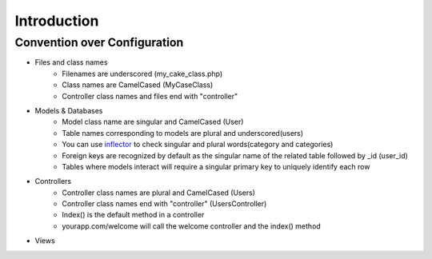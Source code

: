 Introduction
============

Convention over Configuration
----------------------------

* Files and class names
    * Filenames are underscored (my_cake_class.php)
    * Class names are CamelCased (MyCaseClass)
    * Controller class names and files end with "controller"
* Models & Databases
    * Model class name are singular and CamelCased (User)
    * Table names corresponding to models are plural and underscored(users)
    * You can use `inflector <http://inflector.cakephp.org>`_  to check singular and plural words(category and categories)
    * Foreign keys are recognized by default as the singular name of the related table followed by _id (user_id)
    * Tables where models interact will require a singular primary key to uniquely identify each row
* Controllers
    * Controller class names are plural and CamelCased (Users)
    * Controller class names end with "controller" (UsersController)
    * Index() is the default method in a controller
    * yourapp.com/welcome will call the welcome controller and the index() method
    
* Views